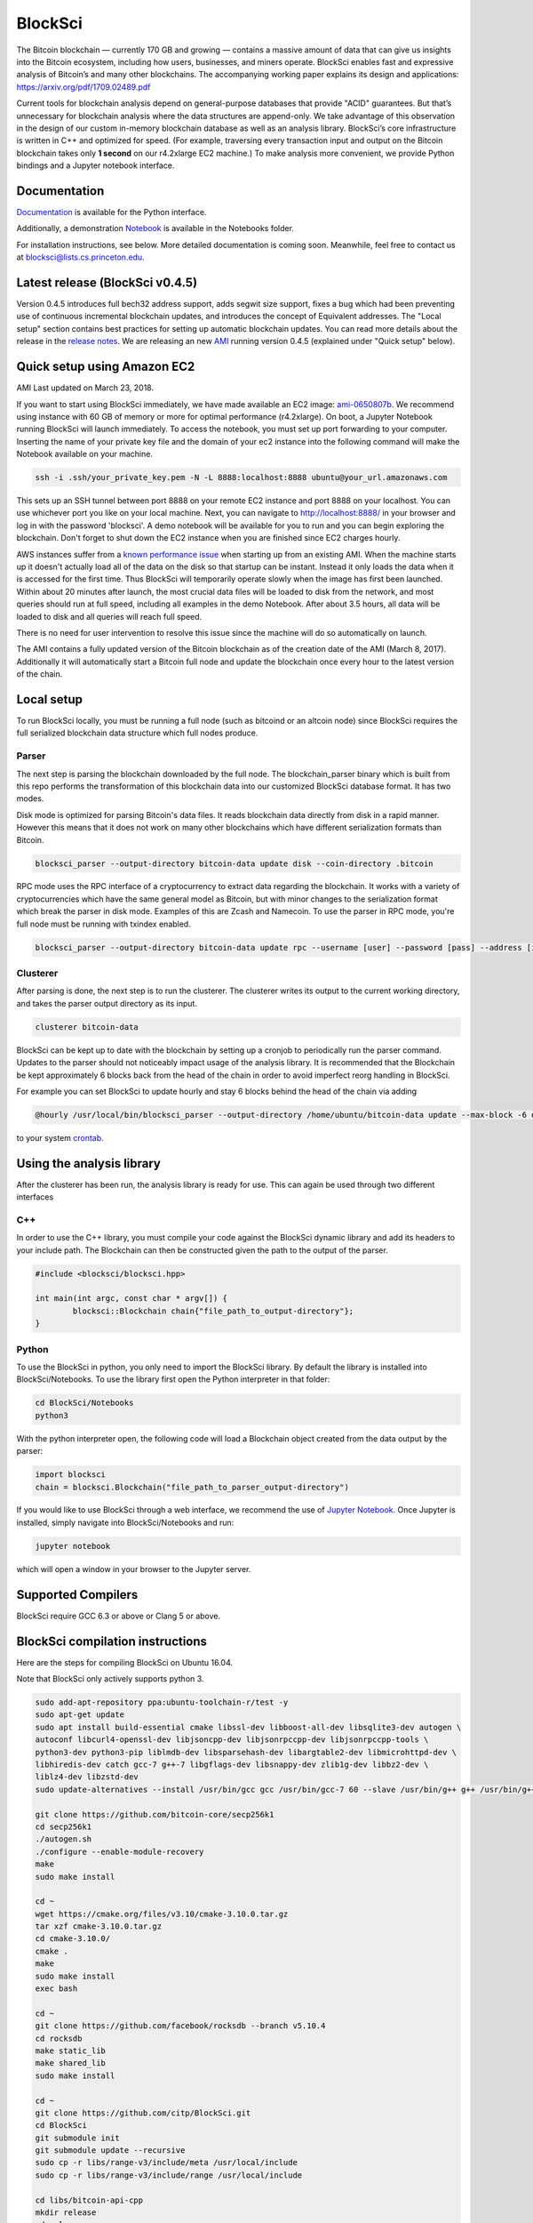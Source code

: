 BlockSci
~~~~~~~~~~~~~~~~~~

The Bitcoin blockchain — currently 170 GB and growing — contains a massive amount of data that can give us insights into the Bitcoin ecosystem, including how users, businesses, and miners operate. BlockSci enables fast and expressive analysis of Bitcoin’s and many other blockchains. The accompanying working paper explains its design and applications: https://arxiv.org/pdf/1709.02489.pdf

Current tools for blockchain analysis depend on general-purpose databases that provide "ACID" guarantees. But that’s unnecessary for blockchain analysis where the data structures are append-only. We take advantage of this observation in the design of our custom in-memory blockchain database as well as an analysis library. BlockSci’s core infrastructure is written in C++ and optimized for speed. (For example, traversing every transaction input and output on the Bitcoin blockchain takes only **1 second** on our r4.2xlarge EC2 machine.) To make analysis more convenient, we provide Python bindings and a Jupyter notebook interface. 

Documentation
=====================
Documentation_ is available for the Python interface.

.. _Documentation: https://citp.github.io/BlockSci/

Additionally, a demonstration Notebook_ is available in the Notebooks folder.

.. _Notebook: https://citp.github.io/BlockSci/demo.html

For installation instructions, see below. More detailed documentation is coming soon. Meanwhile, feel free to contact us at blocksci@lists.cs.princeton.edu.

Latest release (BlockSci v0.4.5)
================================

Version 0.4.5 introduces full bech32 address support, adds segwit size support, fixes a bug which had been preventing use of continuous incremental blockchain updates, and introduces the concept of Equivalent addresses. The "Local setup" section contains best practices for setting up automatic blockchain updates. You can read more details about the release in the `release notes`_. We are releasing an new AMI_ running version 0.4.5 (explained under "Quick setup" below).

.. _release notes: https://citp.github.io/BlockSci/changelog.html#version-0-4-5
.. _AMI: https://console.aws.amazon.com/ec2/home?region=us-east-1#launchAmi=ami-0650807b


Quick setup using Amazon EC2
==============================

AMI Last updated on March 23, 2018.

If you want to start using BlockSci immediately, we have made available an EC2 image: ami-0650807b_. We recommend using instance with 60 GB of memory or more for optimal performance (r4.2xlarge). On boot, a Jupyter Notebook running BlockSci will launch immediately. To access the notebook, you must set up port forwarding to your computer. Inserting the name of your private key file and the domain of your ec2 instance into the following command will make the Notebook available on your machine.

.. code-block:: bash

	ssh -i .ssh/your_private_key.pem -N -L 8888:localhost:8888 ubuntu@your_url.amazonaws.com

This sets up an SSH tunnel between port 8888 on your remote EC2 instance and port 8888 on your localhost. You can use whichever port you like on your local machine. Next, you can navigate to http://localhost:8888/ in your browser and log in with the password 'blocksci'. A demo notebook will be available for you to run and you can begin exploring the blockchain. Don't forget to shut down the EC2 instance when you are finished since EC2 charges hourly.

AWS instances suffer from a `known performance issue`_ when starting up from an existing AMI. When the machine starts up it doesn't actually load all of the data on the disk so that startup can be instant. Instead it only loads the data when it is accessed for the first time. Thus BlockSci will temporarily operate slowly when the image has first been launched. Within about 20 minutes after launch, the most crucial data files will be loaded to disk from the network, and most queries should run at full speed, including all examples in the demo Notebook. After about 3.5 hours, all data will be loaded to disk and all queries will reach full speed.

There is no need for user intervention to resolve this issue since the machine will do so automatically on launch.

The AMI contains a fully updated version of the Bitcoin blockchain as of the creation date of the AMI (March 8, 2017). Additionally it will automatically start a Bitcoin full node and update the blockchain once every hour to the latest version of the chain.

.. _ami-0650807b: https://console.aws.amazon.com/ec2/home?region=us-east-1#launchAmi=ami-0650807b
.. _known performance issue: https://docs.aws.amazon.com/AWSEC2/latest/UserGuide/ebs-initialize.html

Local setup
=====================
To run BlockSci locally, you must be running a full node (such as bitcoind or an altcoin node) since BlockSci requires the full serialized blockchain data structure which full nodes produce. 

Parser
----------

The next step is parsing the blockchain downloaded by the full node. The blockchain_parser binary which is built from this repo performs the transformation of this blockchain data into our customized BlockSci database format. It has two modes.

Disk mode is optimized for parsing Bitcoin's data files. It reads blockchain data directly from disk in a rapid manner. However this means that it does not work on many other blockchains which have different serialization formats than Bitcoin.

..  code-block:: bash

	blocksci_parser --output-directory bitcoin-data update disk --coin-directory .bitcoin

RPC mode uses the RPC interface of a cryptocurrency to extract data regarding the blockchain. It works with a variety of cryptocurrencies which have the same general model as Bitcoin, but with minor changes to the serialization format which break the parser in disk mode. Examples of this are Zcash and Namecoin. To use the parser in RPC mode, you're full node must be running with txindex enabled.

..  code-block:: bash

	blocksci_parser --output-directory bitcoin-data update rpc --username [user] --password [pass] --address [ip] --port [port]
	
Clusterer
---------

After parsing is done, the next step is to run the clusterer. The clusterer writes its output to the current working directory, and takes the parser output directory as its input.

..  code-block:: bash

	clusterer bitcoin-data


BlockSci can be kept up to date with the blockchain by setting up a cronjob to periodically run the parser command. Updates to the parser should not noticeably impact usage of the analysis library. It is recommended that the Blockchain be kept approximately 6 blocks back from the head of the chain in order to avoid imperfect reorg handling in BlockSci.

For example you can set BlockSci to update hourly and stay 6 blocks behind the head of the chain via adding

..  code-block:: bash

	@hourly /usr/local/bin/blocksci_parser --output-directory /home/ubuntu/bitcoin-data update --max-block -6 disk --coin-directory /home/ubuntu/.bitcoin

to your system crontab_.


.. _crontab: https://help.ubuntu.com/community/CronHowto

Using the analysis library
============================

After the clusterer has been run, the analysis library is ready for use. This can again be used through two different interfaces

C++
------

In order to use the C++ library, you must compile your code against the BlockSci dynamic library and add its headers to your include path. The Blockchain can then be constructed given the path to the output of the parser.

.. code-block:: c++

	#include <blocksci/blocksci.hpp>
	
	int main(int argc, const char * argv[]) {
    		blocksci::Blockchain chain{"file_path_to_output-directory"};
	}

Python
-------

To use the BlockSci in python, you only need to import the BlockSci library. By default the library is installed into BlockSci/Notebooks. To use the library first open the Python interpreter in that folder:

.. code-block:: bash

	cd BlockSci/Notebooks
	python3
	
With the python interpreter open, the following code will load a Blockchain object created from the data output by the parser:

.. code-block:: python

	import blocksci
	chain = blocksci.Blockchain("file_path_to_parser_output-directory")

If you would like to use BlockSci through a web interface, we recommend the use of `Jupyter Notebook`_. Once Jupyter is installed, simply navigate into BlockSci/Notebooks and run:

.. code-block:: bash

	jupyter notebook
	
which will open a window in your browser to the Jupyter server.

.. _Jupyter Notebook: https://jupyter.readthedocs.io/en/latest/install.html


Supported Compilers
=======================
BlockSci require GCC 6.3 or above or Clang 5 or above.

BlockSci compilation instructions
======================================

Here are the steps for compiling BlockSci on Ubuntu 16.04.

Note that BlockSci only actively supports python 3.

..  code-block:: bash

	sudo add-apt-repository ppa:ubuntu-toolchain-r/test -y
	sudo apt-get update
	sudo apt install build-essential cmake libssl-dev libboost-all-dev libsqlite3-dev autogen \
	autoconf libcurl4-openssl-dev libjsoncpp-dev libjsonrpccpp-dev libjsonrpccpp-tools \
	python3-dev python3-pip liblmdb-dev libsparsehash-dev libargtable2-dev libmicrohttpd-dev \
	libhiredis-dev catch gcc-7 g++-7 libgflags-dev libsnappy-dev zlib1g-dev libbz2-dev \
	liblz4-dev libzstd-dev
	sudo update-alternatives --install /usr/bin/gcc gcc /usr/bin/gcc-7 60 --slave /usr/bin/g++ g++ /usr/bin/g++-7

	git clone https://github.com/bitcoin-core/secp256k1
	cd secp256k1
	./autogen.sh
	./configure --enable-module-recovery
	make
	sudo make install
	
	cd ~
	wget https://cmake.org/files/v3.10/cmake-3.10.0.tar.gz
	tar xzf cmake-3.10.0.tar.gz
	cd cmake-3.10.0/
	cmake .
	make      
	sudo make install
	exec bash
	
	cd ~
	git clone https://github.com/facebook/rocksdb --branch v5.10.4
	cd rocksdb
	make static_lib
	make shared_lib
	sudo make install
	
	cd ~
	git clone https://github.com/citp/BlockSci.git
	cd BlockSci
	git submodule init
	git submodule update --recursive
	sudo cp -r libs/range-v3/include/meta /usr/local/include
	sudo cp -r libs/range-v3/include/range /usr/local/include

	cd libs/bitcoin-api-cpp
	mkdir release
	cd release
	cmake -DCMAKE_BUILD_TYPE=Release ..
	make
	sudo make install

	cd ../../..
	mkdir release
	cd release
	cmake -DCMAKE_BUILD_TYPE=Release ..
	make
	sudo make install
	
	cd ..
	cd clustering
	mkdir release
	cd release
	cmake -DCMAKE_BUILD_TYPE=Release ..
	make
	sudo make install

	sudo -H pip3 install --upgrade pip
	sudo -H pip3 install --upgrade multiprocess psutil jupyter pycrypto matplotlib pandas dateparser
	
Team & contact info
===================

BlockSci was created by Harry Kalodner, Steven Goldfeder, Alishah Chator, Malte Möser, and Arvind Narayanan at Princeton University. It is supported by NSF grants CNS-1421689 and CNS-1651938 and an NSF Graduate Research Fellowship under grant number DGE-1148900. We've released a paper_ describing BlockSci's design and a few applications that illustrate its capabilities. You can contact the team at blocksci@lists.cs.princeton.edu.

.. _paper: https://arxiv.org/abs/1709.02489

